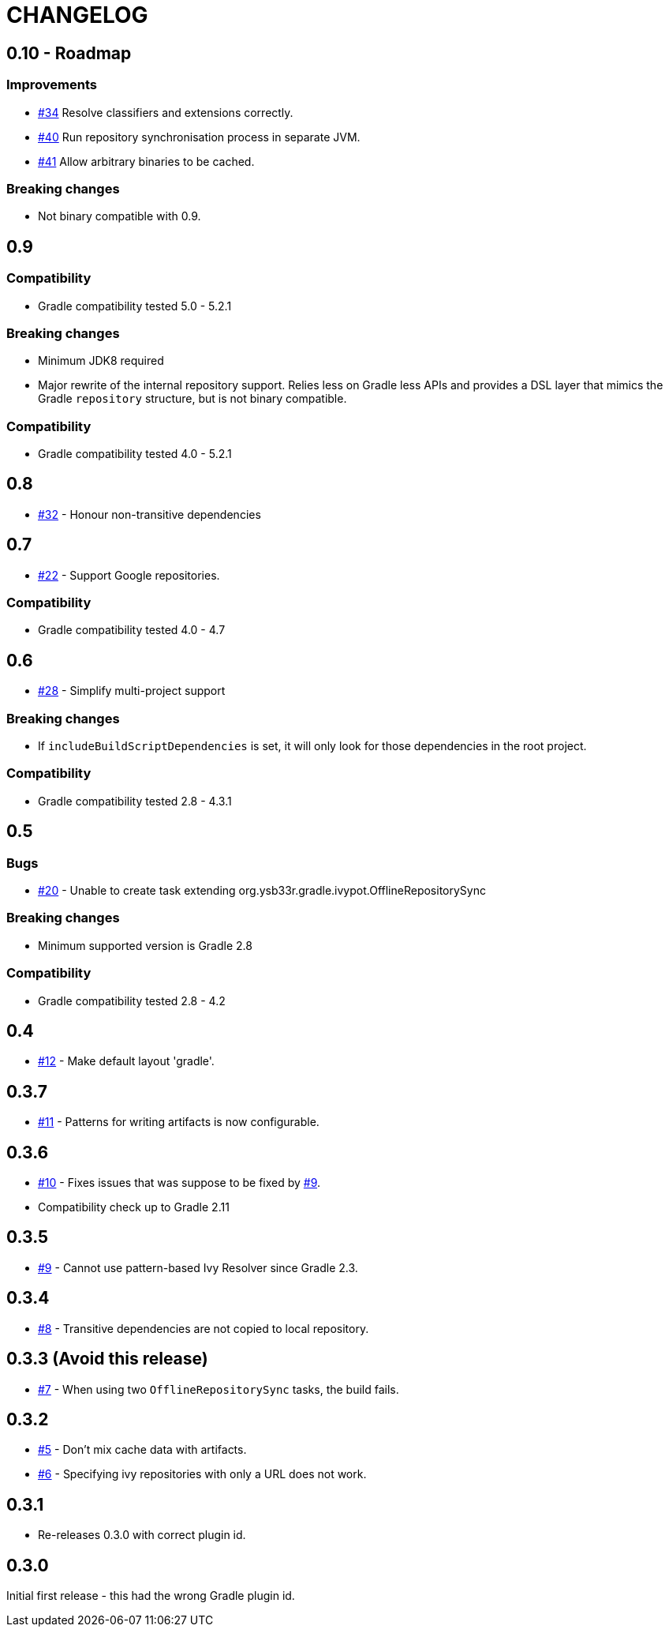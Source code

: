 = CHANGELOG
:issue: link:https://github.com/ysb33r/ivypot-gradle-plugin/issues/

== 0.10 - Roadmap

=== Improvements

* {issue}34[#34] Resolve classifiers and extensions correctly.
* {issue}40[#40] Run repository synchronisation process in separate JVM.
* {issue}41[#41] Allow arbitrary binaries to be cached.

=== Breaking changes

* Not binary compatible with 0.9.

== 0.9

=== Compatibility

* Gradle compatibility tested 5.0 - 5.2.1

=== Breaking changes

* Minimum JDK8 required
* Major rewrite of the internal repository support. Relies less on Gradle less APIs and provides a DSL layer that mimics the Gradle `repository` structure, but is not binary compatible.

=== Compatibility

* Gradle compatibility tested 4.0 - 5.2.1

== 0.8

* {issue}32[#32] - Honour non-transitive dependencies

== 0.7

* {issue}22[#22] - Support Google repositories.

=== Compatibility

* Gradle compatibility tested 4.0 - 4.7

== 0.6

* {issue}28[#28] - Simplify multi-project support

=== Breaking changes

* If `includeBuildScriptDependencies` is set, it will only look for those dependencies in the root project.

=== Compatibility

* Gradle compatibility tested 2.8 - 4.3.1

== 0.5

=== Bugs

* {issue}20[#20] - Unable to create task extending org.ysb33r.gradle.ivypot.OfflineRepositorySync

=== Breaking changes

* Minimum supported version is Gradle 2.8

=== Compatibility

* Gradle compatibility tested 2.8 - 4.2

== 0.4

* {issue}12[#12] - Make default layout 'gradle'.

== 0.3.7

* {issue}11[#11] - Patterns for writing artifacts is now configurable.

== 0.3.6

* {issue}10[#10] - Fixes issues that was suppose to be fixed by {issue}9[#9].
* Compatibility check up to Gradle 2.11

== 0.3.5

* {issue}9[#9] - Cannot use pattern-based Ivy Resolver since Gradle 2.3.

== 0.3.4

* {issue}8[#8] - Transitive dependencies are not copied to local repository.

== 0.3.3 (Avoid this release)

* {issue}7[#7] - When using two `OfflineRepositorySync` tasks, the build fails.

== 0.3.2

* {issue}5[#5] - Don't mix cache data with artifacts.
* {issue}6[#6] - Specifying ivy repositories with only a URL does not work.

== 0.3.1

* Re-releases 0.3.0 with correct plugin id.

== 0.3.0

Initial first release - this had the wrong Gradle plugin id.
